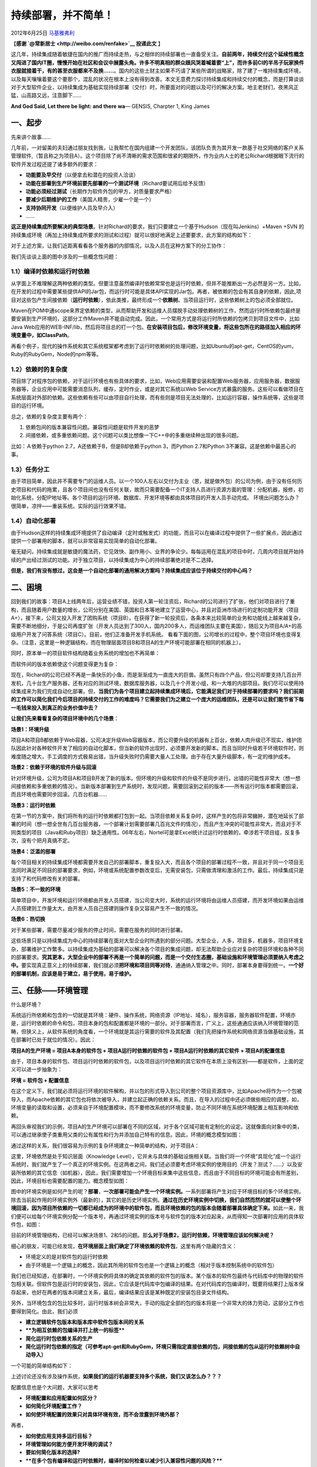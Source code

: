 .. _articles7657:

持续部署，并不简单！
====================

2012年6月25日
`马基雅弗利 <http://coolshell.cn/articles/author/fakeren>`__

【\ **感谢 `@常新居士 <http://weibo.com/renfake>`__ 投递此文** 】

这几年，持续集成随着敏捷在国内的推广而持续走热，与之相伴的持续部署也一直备受关注。\ **自前两年，持续交付这个延续性概念又闯进了国内IT圈，慢慢开始在社区和会议中展露头角。许多不明真相的群众跟风哭着喊着要“上”，而许多前CI的半吊子玩家换件衣服就接着干，有的甚至衣服都来不及换……**\ 。国内的这些土财主如果不巧请了某些所谓的战略家，除了建了一堆持续集成环境，以及每天嚷嚷着要这个要那个，混乱的状况在根本上没有得到改善。本文无意费力探讨持续集成和持续交付的概念，而是打算谈谈对于大型软件企业，以持续集成为基础实现持续部署（交付）时，所要面对的问题以及可行的解决方案。地主老财们，夜黑风正猛，山高路又远，注意脚下……

**And God Said, Let there be light: and there wa**— GENSIS, Charpter 1,
King James

一、起步
^^^^^^^^

先来讲个故事……

几年前，一对留美的夫妇通过朋友找到我，让我帮忙在国内组建一个开发团队，该团队负责为其开发一款基于社交网络的客户关系管理软件,（暂且称之为项目A）。这个项目除了尚不清晰的需求范围和很紧的期限外，作为业内人士的老公Richard根据眼下流行的软件开发过程还提了诸多额外的要求：

-  **功能要及早交付**\ （以便拿去和潜在的投资人洽谈）
-  **功能在部署到生产环境前要先部署的一个测试环境**\ （Richard要试用后给予反馈）
-  **功能必须经过测试**\ （长期作为软件外包的甲方，对质量要求严格）
-  **要减少后期维护的工作**\ （美国人精贵，少雇一个是一个）
-  **支持协同开发**\ （以便维护人员及早介入）
-  ……

**这正是持续集成所要解决的典型场景**\ 。针对Richard的要求，我们只要建立一个基于Hudson（现在叫Jenkins）+Maven
+SVN
的持续集成环境（再加上持续集成所要求的测试和过程）就可以很好地满足上述要要求，此方案的结构如下：

|image0|

对于上述方案，让我们近距离看看各个服务器的内部情况，以及人员在这种方案下的分工协作：

|image1|

我们先谈谈上面的图中涉及的一些概念性问题：

**1.1）编译时依赖**\ 和\ **运行时依赖**
'''''''''''''''''''''''''''''''''''''''

从字面上不难理解这两种依赖的类型。但要注意虽然编译时依赖常常也是运行时依赖，但并不能推断出一方必然是另一方。比如，在开发的过程中需要某些提供API的Jar包，而运行时可能是具体API实现的Jar包。再者，被依赖的包会有其自身的依赖，因此,项目对这些包产生间接依赖（\ **运行时依赖**\ ），依此类推，最终形成一个\ **依赖树**\ 。当项目运行时，这些依赖树上的包必须全部就位。

Maven在POM中通scope来界定依赖的类型，从而帮助开发和运维人员摆脱手动处理依赖树的工作，然而运行时所依赖包最终是要安装到生产环境的，这部分工作Maven并不能自动完成。因此，一个常用方式是将运行时所依赖的包拷贝到项目文件中，比如Java
Web应用的WEB-INF/lib，然后将项目总的打一个包。\ **在安装项目包后，修改环境变量，将这些包所在的路径加入相应的环境变量中，如ClassPath**\ 。

再看个例子，现代的操作系统和其它系统框架都考虑到了运行时依赖树的处理问题，比如Ubuntu的apt-get，CentOS的yum，Ruby的RubyGem，Node的npm等等。

1.2）依赖时的复杂度
'''''''''''''''''''

项目除了对程序包的依赖，对于运行环境也有些具体的要求，比如，Web应用需要安装和配置Web服务器，应用服务器，数据服务器等，企业应用中可能需要消息队列，缓存，定时作业，或是对其它系统以Web
Service方式暴露的服务。这些可以看做项目在系统层面对外部的依赖。这些依赖有些可以由项目自行处理，而有些则是项目无法处理的，比如运行容器，操作系统等，这些是项目的运行环境。

总之，依赖的复杂度主要有两个：

#. 依赖包间的版本兼容性问题。兼容性问题是软件开发的恶梦
#. 间接依赖，或多重依赖问题。这个问题可以类比想像一下C++中的多重继续种出现的很多问题。

比如：Ａ依赖于python 2.7，A还依赖于B，但是B却依赖于python 3，而Python
2.7和Python 3不兼容。这是依赖中最恶心的事。

1.3）任务分工
'''''''''''''

由于项目简单，因此并不需要专门的运维人员。以一个100人左右以交付为主业（恩，就是做外包）的公司为例，由于没有任何历史项目和代码的拖累，且各个项目间也没有任何关联，故而只需要配备一个IT支持人员进行资源方面的管理：分配机器，报修，初始化系统，分配IP地址等。各个项目的运行环境、数据库、开发环境等都由具体项目的开发人员手动完成。
环境出问题怎么办？很简单，凉拌——重装系统。实际的运行效果不错。

1.4）自动化部署
'''''''''''''''

由于Hudson这样的持续集成环境提供了自动编译（定时或触发式）的功能，而且可以在编译过程中提供了一些扩展点，因此通过提供一个部署用的脚本，就可以非常容易实现简单的自动化部署。

毫无疑问，持续集成就是敏捷的魔法药，它见效快、副作用小、业界的争论少。每每运用在混乱的项目中时，几周内项目就开始持续的产出经过测试的功能。对于独立项目，以持续集成为中心的持续部署绝对是不二选择。

**但是，我们有没有想过，这会是一个自动化部署的通用解决方案吗？持续集成应该位于持续交付的中心吗？**

二、困境
^^^^^^^^

回到我们的故事：项目A上线两年后，运营业绩不错，投资人第一轮注资后，Richard的公司进行了扩张，他们对项目进行了重构，而且随着用户数量的增长，公司分别在美国、英国和日本等地建立了运营中心，并且对亚洲市场进行的定制功能开发（项目A+），接下来，公司又投入开发了团购系统（项目B）。在获得了新一轮投资后，各条本来比较简单的业务和功能线上越来越复杂，需要不断地细分，于是公司再度扩张（开发人员达到了300人，国内200多人，而运维团队主要在美国），随后又为项目A/A+的高级用户开发了问答系统（项目C）。目前，他们正准备开发手机系统。
看看下面的图，公司增长的过程中，整个项目环境也变得复杂。（注意，这里是一种逻辑结构，而在物理层面项目B和项目A的生产环境可能部署在相同的机器上）。

|image2|

同时，原本单一的项目软件结构随着业务系统的增加也不再简单： |image3|

而软件间的版本依赖使这个问题变得更为复杂：

|image4|

现在，Richard的公司已经不再是一条快乐的小鱼，而是渐渐成为一直庞大的巨兽。虽然只有四个产品，但公司却要支持几百台开发机，几十台生产服务器，还有对应的测试环境，数据库服务器，以及几十个开发小组，和一大堆的内部项目。我们尽可以使用持续集成来为我们完成自动化部署。但，\ **当我们为各个项目建立起持续集成环境后，它能满足我们对于持续部署的要求吗？我们前期的工作可以简化我们今后项目的持续交付的工作的难度吗？它需要我们为之建立一个庞大的运维团队，还是可以让我们能节省下每一毛钱来投入到真正的业务价值中去？**

**让我们先来看看复杂的项目环境中的几个场景**\ ：

**场景1：环境升级**

项目A和项目B都依赖于Web容器，公司决定升级Web容器版本，而公司要升级的机器有上百台，依赖人肉升级已不现实，维护团队因此针对各种软件开发了相应的自动化脚本，但当新的软件出现时，必须要开发新的脚本。而且当同时升级若干环境软件时，则难度随之增大，手工调度的方式极易出错，当升级失败时仍需要大量人工处理。由于存在大量升级脚本，有一定的维护成本。

**场景2：依赖于环境的软件升级与回滚**

针对环境升级，公司为项目A和项目B开发了新的版本。但环境的升级和软件的升级不是同步进行，出错的可能性非常大（想一想间接依赖和多重依赖的情况）。当新版本部署到生产系统时，发现问题，需要回滚到之前的版本——所有运行时版本都需要回滚，而且环境也需要同步回滚。几百台机器……

**场景3：运行时依赖**

在第一节的方案中，我们将所有的运行时依赖都打包到一起。当项目依赖关系复杂时，这样产生的包将非常臃肿，潜在地延长了部署的时间（想一想全世有几百台服务器，一个部署计划需要部署几百兆文件的情况），而且产生冲突的可能性非常大，而且对于不同类型的项目（Java和Ruby项目）缺乏通用性。06年左右，Nortel可是拿Excel统计过运行时依赖的，牵涉若干项目组，反复多次，没有个把月真搞不定。

**场景4：泛滥的部署**

每个项目相关的持续集成环境都需要开发自己的部署脚本，重复投入大，而且各个项目的部署过程不一致，并且对于同一个项目无法同时满足不同目的部署要求，例如，环境或系统配置参数改变后，无需安装包，只需做清理和激活的工作。最后，持续集成只是支持了和代码修改有关的部署。

**场景5：不一致的环境**

简单项目中，开发环境和运行环境都由开发人员搭建，当公司变大时，系统的运行环境将由运维人员搭建，而开发环境如果由运维人员搭建则工作量太大，由开发人员自己搭建则操作复杂又容易产生不一致的情况。

**场景6：热切换**

对于某些部署，需要尽量减少服务的停止时间，需要在服务的同时进行部署。

这些场景只是以持续集成为中心的持续部署在面对大型企业时所遇到的部分问题。大型企业，人多，项目多，机器多，项目环境复杂，部署维护工作繁多。以持续集成为基础的部署可以解决各个项目的集成问题，却无法帮助企业应对复杂的项目环境和各种不同的部署要求。\ **究其更本，大型企业中的部署不再是一个简单的问题，而是一个交付生态圈，基础设施和环境管理必须要纳入考虑之中。**\ 要实现真正意义上的持续部署，我们就必须\ **把环境和项目同等对待**\ ，通通纳入管理之中。同时，部署本身要得到统一。\ **一个好的部署机制，应该是易于建立，易于使用，易于维护。**

三、任脉——环境管理
^^^^^^^^^^^^^^^^^^

什么是环境？

系统运行所依赖和包含的一切就是其环境：硬件、操作系统，网络资源（IP地址、域名），服务容器，服务器软件配置，环境亦是，运行时依赖的命令和包，项目本身的包和配置都是环境的一部分。对于部署而言，广义上，这些通通应该纳入环境管理的范畴，但狭义上，从软件系统的角度看，一个环境就是其运行需要的软件及其配置（我们先把操作系统和网络资源当做基础设施，其在部署时已处于就位的情况）。因此：

**项目A的生产环境 = 项目A本身的软件包 + 项目A运行时依赖的软件包 +
项目A运行时依赖的其它软件 + 项目A的配置信息**

由于，项目本身的软件包、项目运行时依赖的软件包，以及项目运行时依赖的其它软件在本质上没有区别——都是软件，上面的定义可以进一步抽象为：

**环境 = 软件包 + 配置信息**

在这个定义下，我们就必须将运行环境的软件解构，并以包的形式导入到公司的整个项目资源库中，比如Apache将作为一个包被导入，而Apache依赖的其它包也将依次被导入，并建立起正确的依赖关系。而且，在导入的过程中还必须做些相应的调整，如，环境变量的读取和设置，必须来自于环境配置模块，而不要修改系统的环境变量，防止不同环境在系统环境配置上相互影响和依赖。

再回头审视我们的示例，项目A的生产环境可以部署在不同的区域，对于各个区域可能有定制化的设定。这就像面向对象中的类，可以通过继承使子类重用父类的公有属性和行为并添加自己特有的信息。因此，环境的概念模型如图：

|image5|

通过这样的关系，我们很容易为示例的复杂环境建立一种简单的结构，对于项目A：

|image6|

这里，环境依然是处于知识层面（Knowledge
Level），它并未与具体的基础设施相关联。当我们将一个环境“具现化”成一个运行系统时，我们就产生了一个真正的环境实例。在这两者之间，我们还必须要考虑环境实例的使用目的（开发？测试？……）以及安装所依赖的其它信息（如机器），因此，我们需要增加一个环境目标来集中这些信息，而且由于不同目标的环境可能会有所差别，因此，环境目标也需要配置的能力。概念模型如图：

|image7|

图中的环境实例是如何产生的呢？\ **部署**\ ，\ **一次部署可能会产生一个环境实例。**\ 一系列部署将产生对应于环境目标的多个环境实例，除去当前起作用的环境实例外（最新的），其它的是历史环境实例。\ **通过在历史环境实例中切换，我们自然而然的就可以使整个环境回滚，因为项目所依赖的一切都已经成为的环境中的软件包，而且环境依赖的包的版本会随着部署具体确定下来。**\ 如此一来，我们便可以给每个环境实例分配一个版本号，再通过环境实例的版本号与软件包的版本对应起来，从而得知一次部署时应用的具体软件包，如图：

|image8|

目前的环境管理结构，已经可以解决场景1、2和5的问题。那\ **么对于场景2，运行时依赖，环境管理应该如何解决呢？**

细心的朋友，可能已经发现，\ **在环境层面上我们确定了环境依赖的软件包**\ ，这里有两个隐藏的含义：

-  环境定义的是对软件包的运行时依赖
-  由于环境是一个逻辑上的概念，因此其所用的软件包也是一个逻辑上的概念（相对于版本控制系统中的软件包）

我们也已经知道，在部署时，一个环境实例将具体的确定其依赖的软件包的版本。某个版本的软件包最终与代码库中的物理的软件包相关联。但软件包是运行时的安装包，因此，它应该是代码库中包编译的结果。在对代码库的包编译时，既要将结果打上版本保存起来，也好在两者的版本间建立关系，最后，编译结果应该是某种既定的安装包目录文件结构。

另外，当环境包含的包比较多时，运行时版本树会非常大，手动的指定全部的包的版本将是一个非常大的体力劳动，这部分工作也要得到简化。由此，我们必须

-  **建立逻辑软件包版本和版本库中软件包版本间的关系**
-  ****为相互依赖的包编译并打上统一的标签****
-  **简化运行时包依赖关系的生产**
-  **简化运行时包依赖的指定（可参考apt-get和RubyGem，环境只需指定直接依赖的包，间接依赖的包从运行时依赖树中自动导入）**

一个可能的简单结构如下：

|image9|

上述讨论还没有涉及操作系统，\ **如果我们的运行机器要支持多个系统，我们又该怎么办？？？**

配置信息也是个大问题，大家可以思考

-  **环境配置和应用配置如何区分？**
-  **如何简化环境配置工作？**
-  **如何使环境配置的效果只对具体环境有效，而不会泄露到环境外部？**

再者，

-  **如何使应用支持多运行目标？**
-  **环境管理如何能方便开发环境的调试？**
-  **要如何简化版本的选择?**
-  ****在多个包有编译和运行时依赖时，编译时如何检查以减少引入兼容性问题的风险？****

这些都留待大家思考。

四、督脉——部署系统
^^^^^^^^^^^^^^^^^^

《持续集成》和《持续交付》中都对部署有详细的讨论，不在赘述。\ **在我看来，部署其就是按照其目的执行一系列步骤将环境置于其目的所指向的状态中**\ 。我们一会再回国头来看这段文绉绉的话，先看看第一部分持续集成的环境下，我们部署的步骤可能会是下面这个样子：

#. 登陆目标机（ssh）
#. 停止服务
#. 清理环境
#. 准备安装环境（创建文件夹等）
#. 安装项目包（rsync，解压，权限设置等）
#. 配置环境变量
#. 启动服务
#. ……

而在第二部分的\ **情景4**\ 中，我们看到如果对不同的持续集成环境建立不同的部署脚本和环境维护脚本，这部署过程的维护会非常繁琐。基于第三部分的环境管理，我们可以将部署过程抽象为：

|image10|

现在回到开头那个文绉绉的描述：\ **部署其就是按照其目的执行一系列步骤将环境置于其目的所指向的状态中**\ 。

由于我们已经将部署作为环境管理的一部分，而环境又是对外提供服务的最小实体，因此，对环境的部署就是要根据部署的类型，在环境上按一定的步骤执行一系列操作，从而使环境置于部署类型所要的状态，这个过程中可能会生成对应的环境实例。举例来说，我们可能会修改环境相关的一些配置，然后重启环境，显然，这种情况下不需要下载安装软件包（没有改变），因此也就不需要生成环境实例。

对于标准的部署——安装软件包并启动环境，可能的步骤将会是：

#. 选择将要部署的软件包的版本
#. 生成新的环境实例（确定环境实例的版本和其依赖包的版本，确定环境配置等）
#. 清理和准备目标机环境
#. 下载包
#. 设置环境配置
#. 环境实例切换
#. 生成部署报告
#. ……

好，部署系统和环境管理各就各位，我们可以将各个项目环境纳入我们的环境管理之中，甚至是持续集成环境本身。再补充一句，要让部署系统和环境管理能很好的发挥作用，我们即需要一个简单一致的UI界面（为开发人员），也需要提供一个清晰明了的服务接口（供外部系统调用，如持续部署系统）。\ **对于与环境管理相关的机器状态管理，网络资源的配置等等，本文不再涉及，大家可以自己思考**\ 。环境管理的实现、编译系统改造以及持续部署的具体实现，另作文章探讨。

就技术而言（不考虑围绕持续部署的过程实践），环境管理、部署系统以及我们没有提及的编译系统改造才是生产线的真正引擎，持续部署不过是水到渠成的传送带而已。

五、没完
^^^^^^^^

打通了任督二脉后，事还还没有完，还有很多细节上的问题。你想，这个工具实在是太好用了，于是公司里成百上千的工程师们都在使用这个自动化部署系统，我们又会面对很多很多问题：

-  **部署系统的性能问题**\ 。几百号人不停地在把他们的软件部署到自己的机器上，部署到测试环境，部署到生产环境，一天之内一个人可能会要部署N次，回滚N次，不但有大量部署请求，还有大量的文件在网络上传输。你得想想这套部署系统如何解决这些性能问题，还得考虑未来更大规模的性能水平扩展问题。

-  **目标机环境的管理。**\ 在目标运行机上需要解决几个问题：1）两个环境间如果有一些的一样的包，那就没有必要再下载了，这样可以节约时间。2）每次部署都需要把老的部署环境给保留下来，这样方便在新旧环境下的切换。这两点对于在生产环境下部署非常关键。（这需要环境内所有软件的绿色安装才能更容易达到这个目标，因些，Unix/Linux会比Windows更容易做到这点）

-  **部署一致性事务问题**\ 。有时候，我们需要同时部署若干台服务器，比如：包A到机器MA，包B到机器MB，包C到机器MC，……（Web
   Service的SOA架构），这些包之间有运行依赖性和兼容性问题，要么一次性全部完成，要么就全部失败。回滚也是一样的，这是一个部署事务或部署一致性的问题。如何解决呢？

-  **部署环境的版本控制问题**\ 。前面说过，我们的一个环境就会和若干个包的版本耦合，环境必需管理要部署的包的版本。于是，当你的部署越来越多的时候，各个环境的包的版本开始出现混乱，各种依赖间的版本也会出现不统一的情况，也就是说，就算你有这样的一个工具，在一个高速开发的环境下，我们的部署环境的管理还是会出现很多混乱的情况，需要你不断地统一大家的开发、测试环境。

-  **部署计划**\ 。我们可能会有很多部署计划，比如：设定定时部署，提升或降低部署优先级，部署事务定义，部署策略（如：先部署10%的机器，如果没有问题，再把剩下的系统部署了），热切计划和策略……
   等等 ，等等 。

-  **部署的监控和维护**\ 。任何软件和系统都会有这样的问题，当规模上去了以后，我们的自动化部署系统的监控和维护的复杂度并不亚于一个大型的互联网应用。

这样的问题会有很多，基本上来说，\ **这样一个持续集成持续部署的自动化系统并不是那么简单的事，其开发工作量和一个标准的大型互联网业务系统没什么两样**\ 。

六、总结
^^^^^^^^

这里只谈一点自己的看法，从传统的持续集成到面向大型软件的持续部署，我们将系统所依赖的软件环境和软件包抽象为一致的实体纳入到管理之中，并将运维人员的工作真正的分摊到开发人员身上。而云计算的出现，使得计算机本身也可以自动化的创建和回收，这样环境管理的范畴将进一步扩充。相应的，部署的能力和灵活性也是一次质的飞跃，将再一次减轻运维人员的工作压力。

说了这么多废话，总结一下自己的观点，对于向大型软件企业推销基于持续集成的持续部署（交付）的哥们：

-  **你就是在耍流氓**\ ，如果你不解决环境管理！！！
-  **你就是在耍流氓**\ ，如果你不建立部署系统！！！
-  **你就是在耍流氓**\ ，如果你不扩展编译系统！！！
-  **你就是在耍流氓**\ ，如果你只是推销小团队的实践而不考虑改造大环境！！！
-  **你就是个流氓**\ ，如果你只是不断地告诉别人怎么做，自己却从来不动手写一个测试或建立一个持续集成环境！！！

最后，用Linus最经典的话来结束本文——“ Talk is Cheap, Show me the Code！”

（\ **注：本文由\ `@常新居士 <http://weibo.com/renfake>`__\ 完成初稿，我做了一些编辑，主要写了第五节“没完”**
）

.. |image0| image:: /coolshell/static/20140921222706117000.jpg
   :target: http://coolshell.cn/?attachment_id=7686
.. |image1| image:: /coolshell/static/20140921222706453000.jpg
   :target: http://coolshell.cn/?attachment_id=7708
.. |image2| image:: /coolshell/static/20140921222706862000.jpg
   :target: http://coolshell.cn/?attachment_id=7694
.. |image3| image:: /coolshell/static/20140921222706973000.jpg
.. |image4| image:: /coolshell/static/20140921222707112000.jpg
   :target: http://coolshell.cn/?attachment_id=7700
.. |image5| image:: /coolshell/static/20140921222707241000.jpg
   :target: http://coolshell.cn/?attachment_id=7725
.. |image6| image:: /coolshell/static/20140921222707322000.jpg
   :target: http://coolshell.cn/?attachment_id=7729
.. |image7| image:: /coolshell/static/20140921222707830000.jpg
   :target: http://coolshell.cn/?attachment_id=7731
.. |image8| image:: /coolshell/static/20140921222707922000.jpg
   :target: http://coolshell.cn/?attachment_id=7732
.. |image9| image:: /coolshell/static/20140921222708516000.jpg
   :target: http://coolshell.cn/?attachment_id=7736
.. |image10| image:: /coolshell/static/20140921222709143000.jpg
   :target: http://coolshell.cn/?attachment_id=7737
.. |image17| image:: /coolshell/static/20140921222709263000.jpg

.. note::
    原文地址: http://coolshell.cn/articles/7657.html 
    作者: 陈皓 

    编辑: 木书架 http://www.me115.com